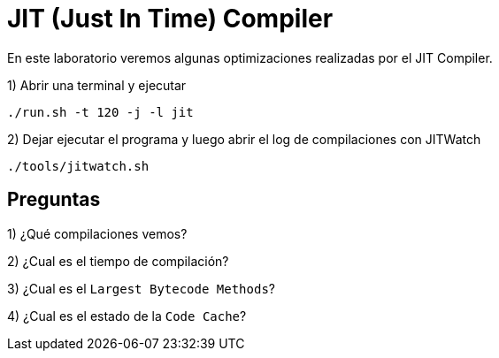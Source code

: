 = JIT (Just In Time) Compiler

En este laboratorio veremos algunas optimizaciones realizadas por el JIT Compiler.

1) Abrir una terminal y ejecutar

[source,bash]
----
./run.sh -t 120 -j -l jit
----

2) Dejar ejecutar el programa y luego abrir el log de compilaciones con JITWatch

[source,bash]
----
./tools/jitwatch.sh
----

== Preguntas

1) ¿Qué compilaciones vemos?

2) ¿Cual es el tiempo de compilación?

3) ¿Cual es el `Largest Bytecode Methods`?

4) ¿Cual es el estado de la `Code Cache`?
